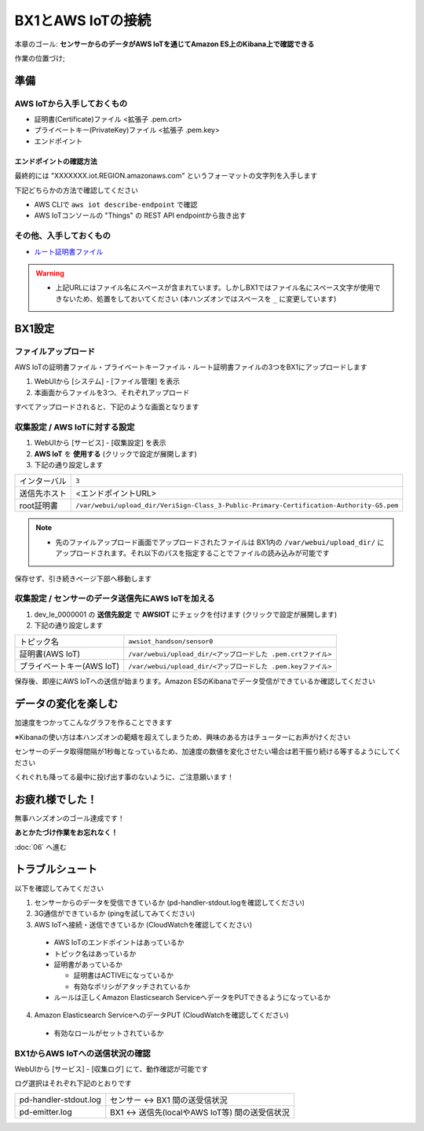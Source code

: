 BX1とAWS IoTの接続
==================

本章のゴール: **センサーからのデータがAWS IoTを通じてAmazon ES上のKibana上で確認できる**

作業の位置づけ;

.. image:: images/bx1_05_overview.png

準備
----

AWS IoTから入手しておくもの
```````````````````````````

* 証明書(Certificate)ファイル <拡張子 .pem.crt>
* プライベートキー(PrivateKey)ファイル <拡張子 .pem.key>
* エンドポイント

エンドポイントの確認方法
~~~~~~~~~~~~~~~~~~~~~~~~

最終的には "XXXXXXX.iot.REGION.amazonaws.com" というフォーマットの文字列を入手します

下記どちらかの方法で確認してください

- AWS CLIで ``aws iot describe-endpoint`` で確認
- AWS IoTコンソールの "Things" の REST API endpointから抜き出す

.. image:: images/bx1_05_awsiot_endpoint.png

その他、入手しておくもの
````````````````````````

- `ルート証明書ファイル <https://www.symantec.com/content/en/us/enterprise/verisign/roots/VeriSign-Class%203-Public-Primary-Certification-Authority-G5.pem>`_

.. warning::

  * 上記URLにはファイル名にスペースが含まれています。しかしBX1ではファイル名にスペース文字が使用できないため、処置をしておいてください (本ハンズオンではスペースを ``_`` に変更しています)

BX1設定
-------

ファイルアップロード
````````````````````

AWS IoTの証明書ファイル・プライベートキーファイル・ルート証明書ファイルの3つをBX1にアップロードします

#. WebUIから [システム] - [ファイル管理] を表示
#. 本画面からファイルを3つ、それぞれアップロード

すべてアップロードされると、下記のような画面となります

.. image:: images/bx1_05_file-upload.png

収集設定 / AWS IoTに対する設定
``````````````````````````````

#. WebUIから [サービス] - [収集設定] を表示
#. **AWS IoT** を **使用する** (クリックで設定が展開します)
#. 下記の通り設定します

+--------------+------------------------------------------------------------------------------------------+
| インターバル | ``3``                                                                                    |
+--------------+------------------------------------------------------------------------------------------+
| 送信先ホスト | <エンドポイントURL>                                                                      |
+--------------+------------------------------------------------------------------------------------------+
| root証明書   | ``/var/webui/upload_dir/VeriSign-Class_3-Public-Primary-Certification-Authority-G5.pem`` |
+--------------+------------------------------------------------------------------------------------------+

.. note::

  * 先のファイルアップロード画面でアップロードされたファイルは BX1内の ``/var/webui/upload_dir/`` にアップロードされます。それ以下のパスを指定することでファイルの読み込みが可能です

.. image:: images/bx1_05_bx1-awsiot1.png

保存せず、引き続きページ下部へ移動します

収集設定 / センサーのデータ送信先にAWS IoTを加える
``````````````````````````````````````````````````

#. dev_le_0000001 の **送信先設定** で **AWSIOT** にチェックを付けます (クリックで設定が展開します)
#. 下記の通り設定します

+---------------------------+---------------------------------------------------------------+
| トピック名                | ``awsiot_handson/sensor0``                                    |
+---------------------------+---------------------------------------------------------------+
| 証明書(AWS IoT)           | ``/var/webui/upload_dir/<アップロードした .pem.crtファイル>`` |
+---------------------------+---------------------------------------------------------------+
| プライベートキー(AWS IoT) | ``/var/webui/upload_dir/<アップロードした .pem.keyファイル>`` |
+---------------------------+---------------------------------------------------------------+

.. image:: images/bx1_05_bx1-awsiot2.png

保存後、即座にAWS IoTへの送信が始まります。Amazon ESのKibanaでデータ受信ができているか確認してください

.. image:: images/bx1_05_kibana1.png

データの変化を楽しむ
--------------------

加速度をつかってこんなグラフを作ることできます

※Kibanaの使い方は本ハンズオンの範疇を超えてしまうため、興味のある方はチューターにお声がけください

.. image:: images/bx1_05_kibana2.png

センサーのデータ取得間隔が1秒毎となっているため、加速度の数値を変化させたい場合は若干振り続ける等するようにしてください

くれぐれも降ってる最中に投げ出す事のないように、ご注意願います！

お疲れ様でした！
----------------

無事ハンズオンのゴール達成です！

**あとかたづけ作業をお忘れなく！**

:doc:`06` へ進む

トラブルシュート
----------------

以下を確認してみてください

1. センサーからのデータを受信できているか (pd-handler-stdout.logを確認してください)
2. 3G通信ができているか (pingを試してみてください)
3. AWS IoTへ接続・送信できているか (CloudWatchを確認してください)

  - AWS IoTのエンドポイントはあっているか
  - トピック名はあっているか
  - 証明書があっているか

    - 証明書はACTIVEになっているか
    - 有効なポリシがアタッチされているか

  - ルールは正しくAmazon Elasticsearch ServiceへデータをPUTできるようになっているか

4. Amazon Elasticsearch ServiceへのデータPUT (CloudWatchを確認してください)

  - 有効なロールがセットされているか

BX1からAWS IoTへの送信状況の確認
````````````````````````````````

WebUIから [サービス] - [収集ログ] にて、動作確認が可能です

ログ選択はそれぞれ下記のとおりです

+-----------------------+-------------------------------------------------+
| pd-handler-stdout.log | センサー <-> BX1 間の送受信状況                 |
+-----------------------+-------------------------------------------------+
| pd-emitter.log        | BX1 <-> 送信先(localやAWS IoT等) 間の送受信状況 |
+-----------------------+-------------------------------------------------+

